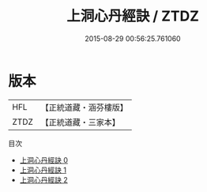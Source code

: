 #+TITLE: 上洞心丹經訣 / ZTDZ

#+DATE: 2015-08-29 00:56:25.761060
* 版本
 |       HFL|【正統道藏・涵芬樓版】|
 |      ZTDZ|【正統道藏・三家本】|
目次
 - [[file:KR5c0350_000.txt][上洞心丹經訣 0]]
 - [[file:KR5c0350_001.txt][上洞心丹經訣 1]]
 - [[file:KR5c0350_002.txt][上洞心丹經訣 2]]
